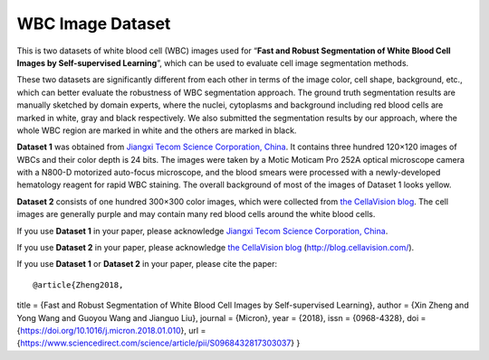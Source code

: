 =============================
WBC Image Dataset
=============================

This is two datasets of white blood cell (WBC) images used for “**Fast and Robust Segmentation of White Blood Cell Images by Self-supervised Learning**”, which can be used to evaluate cell image segmentation methods. 

These two datasets are significantly different from each other in terms of the image color, cell shape, background, etc., which can better evaluate the robustness of WBC segmentation approach. The ground truth segmentation results are manually sketched by domain experts, where the nuclei, cytoplasms and background including red blood cells are marked in white, gray and black respectively. We also submitted the segmentation results by our approach, where the whole WBC region are marked in white and the others are marked in black.

**Dataset 1** was obtained from `Jiangxi Tecom Science Corporation, China <http://en.tecom-cn.com/>`_. It contains three hundred 120×120 images of WBCs and their color depth is 24 bits. The images were taken by a Motic Moticam Pro 252A optical microscope camera with a N800-D motorized auto-focus microscope, and the blood smears were processed with a newly-developed hematology reagent for rapid WBC staining. The overall background of most of the images of Dataset 1 looks yellow.


.. image:: https://raw.githubusercontent.com/zxaoyou/segmentation_WBC/master/Dataset%201.png
   :alt: Images from Dataset 1.
   :align: center

**Dataset 2** consists of one hundred 300×300 color images, which were collected from `the CellaVision blog <http://blog.cellavision.com/>`_. The cell images are generally purple and may contain many red blood cells around the white blood cells.

.. image:: https://raw.githubusercontent.com/zxaoyou/segmentation_WBC/master/Dataset%202.png
   :alt: Images from Dataset 2.
   :align: center

If you use **Dataset 1** in your paper, please acknowledge `Jiangxi Tecom Science Corporation, China <http://en.tecom-cn.com/>`_.

If you use **Dataset 2** in your paper, please acknowledge `the CellaVision blog <http://blog.cellavision.com/>`_ (http://blog.cellavision.com/).

If you use **Dataset 1** or **Dataset 2** in your paper, please cite the paper::


@article{Zheng2018,
title = {Fast and Robust Segmentation of White Blood Cell Images by Self-supervised Learning},
author = {Xin Zheng and Yong Wang and Guoyou Wang and Jianguo Liu},
journal = {Micron},
year = {2018},
issn = {0968-4328},
doi = {https://doi.org/10.1016/j.micron.2018.01.010},
url = {https://www.sciencedirect.com/science/article/pii/S0968432817303037}
}


